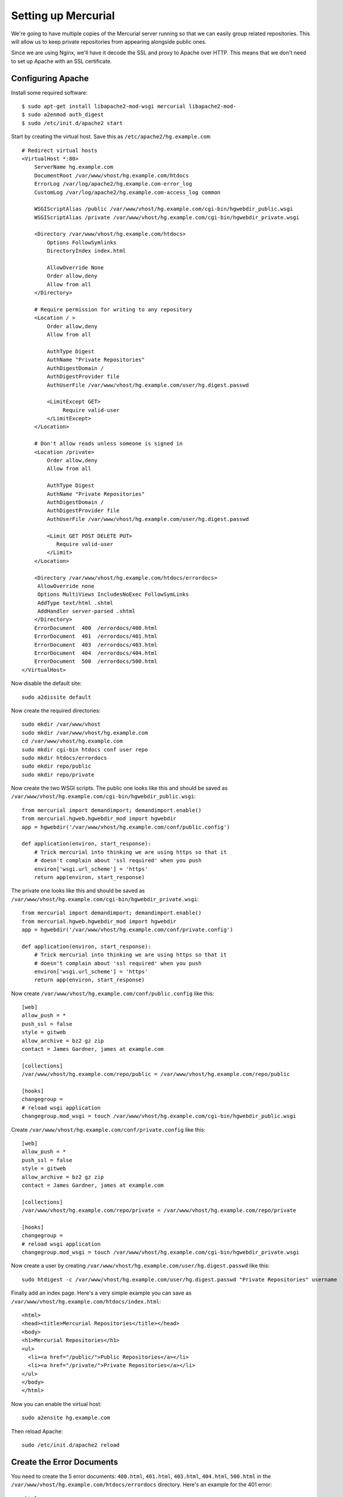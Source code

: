Setting up Mercurial
====================

We're going to have multiple copies of the Mercurial server running so that we
can easily group related repositories. This will allow us to keep private
repositories from appearing alongside public ones.

Since we are using Nginx, we'll have it decode the SSL and proxy to Apache over
HTTP. This means that we don't need to set up Apache with an SSL certificate.

Configuring Apache
------------------

Install some required software:

::

    $ sudo apt-get install libapache2-mod-wsgi mercurial libapache2-mod-
    $ sudo a2enmod auth_digest
    $ sudo /etc/init.d/apache2 start

Start by creating the virtual host. Save this as ``/etc/apache2/hg.example.com``:

::
    
    # Redirect virtual hosts
    <VirtualHost *:80>
        ServerName hg.example.com
        DocumentRoot /var/www/vhost/hg.example.com/htdocs
        ErrorLog /var/log/apache2/hg.example.com-error_log
        CustomLog /var/log/apache2/hg.example.com-access_log common
    
        WSGIScriptAlias /public /var/www/vhost/hg.example.com/cgi-bin/hgwebdir_public.wsgi
        WSGIScriptAlias /private /var/www/vhost/hg.example.com/cgi-bin/hgwebdir_private.wsgi
    
        <Directory /var/www/vhost/hg.example.com/htdocs>
            Options FollowSymlinks
            DirectoryIndex index.html
    
            AllowOverride None
            Order allow,deny
            Allow from all
        </Directory>
    
        # Require permission for writing to any repository
        <Location / >
            Order allow,deny
            Allow from all
    
            AuthType Digest
            AuthName "Private Repositories"
            AuthDigestDomain /
            AuthDigestProvider file
            AuthUserFile /var/www/vhost/hg.example.com/user/hg.digest.passwd
    
            <LimitExcept GET>
                 Require valid-user
            </LimitExcept>
        </Location>

        # Don't allow reads unless someone is signed in
        <Location /private>
            Order allow,deny
            Allow from all
        
            AuthType Digest
            AuthName "Private Repositories"
            AuthDigestDomain /
            AuthDigestProvider file
            AuthUserFile /var/www/vhost/hg.example.com/user/hg.digest.passwd
        
            <Limit GET POST DELETE PUT>
               Require valid-user
            </Limit>
        </Location>
   
        <Directory /var/www/vhost/hg.example.com/htdocs/errordocs>
         AllowOverride none
         Options MultiViews IncludesNoExec FollowSymLinks
         AddType text/html .shtml
         AddHandler server-parsed .shtml
        </Directory>
        ErrorDocument  400  /errordocs/400.html
        ErrorDocument  401  /errordocs/401.html
        ErrorDocument  403  /errordocs/403.html
        ErrorDocument  404  /errordocs/404.html
        ErrorDocument  500  /errordocs/500.html
    </VirtualHost>

Now disable the default site:

::

    sudo a2dissite default

Now create the required directories:

::

    sudo mkdir /var/www/vhost
    sudo mkdir /var/www/vhost/hg.example.com
    cd /var/www/vhost/hg.example.com
    sudo mkdir cgi-bin htdocs conf user repo
    sudo mkdir htdocs/errordocs
    sudo mkdir repo/public
    sudo mkdir repo/private

Now create the two WSGI scripts. The public one looks like this and should be
saved as ``/var/www/vhost/hg.example.com/cgi-bin/hgwebdir_public.wsgi``:

::

    from mercurial import demandimport; demandimport.enable()
    from mercurial.hgweb.hgwebdir_mod import hgwebdir
    app = hgwebdir('/var/www/vhost/hg.example.com/conf/public.config')

    def application(environ, start_response):
        # Trick mercurial into thinking we are using https so that it
        # doesn't complain about 'ssl required' when you push
        environ['wsgi.url_scheme'] = 'https'
        return app(environ, start_response)

The private one looks like this and should be saved as
``/var/www/vhost/hg.example.com/cgi-bin/hgwebdir_private.wsgi``:

::

    from mercurial import demandimport; demandimport.enable()
    from mercurial.hgweb.hgwebdir_mod import hgwebdir
    app = hgwebdir('/var/www/vhost/hg.example.com/conf/private.config')

    def application(environ, start_response):
        # Trick mercurial into thinking we are using https so that it
        # doesn't complain about 'ssl required' when you push
        environ['wsgi.url_scheme'] = 'https'
        return app(environ, start_response)

Now create ``/var/www/vhost/hg.example.com/conf/public.config`` like this:

::

    [web]
    allow_push = *
    push_ssl = false
    style = gitweb
    allow_archive = bz2 gz zip
    contact = James Gardner, james at example.com
    
    [collections]
    /var/www/vhost/hg.example.com/repo/public = /var/www/vhost/hg.example.com/repo/public
    
    [hooks]
    changegroup =
    # reload wsgi application
    changegroup.mod_wsgi = touch /var/www/vhost/hg.example.com/cgi-bin/hgwebdir_public.wsgi

Create ``/var/www/vhost/hg.example.com/conf/private.config`` like this:

::

    [web]
    allow_push = *
    push_ssl = false
    style = gitweb
    allow_archive = bz2 gz zip
    contact = James Gardner, james at example.com
    
    [collections]
    /var/www/vhost/hg.example.com/repo/private = /var/www/vhost/hg.example.com/repo/private
    
    [hooks]
    changegroup =
    # reload wsgi application
    changegroup.mod_wsgi = touch /var/www/vhost/hg.example.com/cgi-bin/hgwebdir_private.wsgi

Now create a user by creating ``/var/www/vhost/hg.example.com/user/hg.digest.passwd`` like this:

::

    sudo htdigest -c /var/www/vhost/hg.example.com/user/hg.digest.passwd "Private Repositories" username

Finally add an index page. Here's a very simple example you can save as ``/var/www/vhost/hg.example.com/htdocs/index.html``:

::

    <html>
    <head><title>Mercurial Repositories</title></head>
    <body>
    <h1>Mercurial Repositories</h1>
    <ul>
      <li><a href="/public/">Public Repositories</a></li>
      <li><a href="/private/">Private Repositories</a></li>
    </ul>
    </body>
    </html>

Now you can enable the virtual host:

::

    sudo a2ensite hg.example.com

Then reload Apache:

::

    sudo /etc/init.d/apache2 reload

Create the Error Documents
--------------------------

You need to create the 5 error documents: ``400.html``,
``401.html``, ``403.html``, ``404.html``,
``500.html`` in the ``/var/www/vhost/hg.example.com/htdocs/errordocs``
directory. Here's an example for the 401 error:

::

    <html>
    <head><title>Mercurial Repositories</title></head>
    <body>
    <h1>Authentication Required/h1>

    <p>This server could not verify that you are authorized to access the
    document requested. Either you supplied the wrong credentials (e.g., bad
    password), or your browser doesn't understand how to supply the credentials
    required.</p>

    </body>
    </html>


Testing
-------

You can't test it directly yet because we haven't set up Nginx to proxy to it but you can use a command line browser like ``elinks`` to check it is working. First add the hostname to ``/etc/hosts`` by chaning this line:

::

    127.0.0.1 localhost.localdomain localhost

to

::

    127.0.0.1 localhost.localdomain localhost hg.example.com

Then start elinks:

::

    elinks hg.example.com

See also: http://www.selenic.com/mercurial/wiki/modwsgi

Set up Nginx
------------

Finally you need to setup Nginx on the other machine so that https://hg.example.com is proxied to the
Apache server and so that http is redirected to https.

We need to install some SSL tools:

::

    sudo apt-get install openssl

First create the directories:

::

    sudo mkdir /etc/nginx/ssl
    sudo mkdir /etc/nginx/ssl/hg.example.com
    
Then create the certificate ensuring that the common name you enter matches the domain name, eg hg.example.com.

Create SSL Certificates
-----------------------

To generate the Certificate Signing Request you should create your own key. You
can run the following command from a terminal prompt to create the key:

::

    openssl genrsa -des3 -out server.key 1024

You will need to install the packages for ``openssl`` if they are not already
installed. Using the command above will create a key which uses a password. The
minimum length when specifying ``-des3`` is four characters. It should include
numbers and/or punctuation and not be a word in a dictionary. Also remember
that your passphrase is case-sensitive.

Re-type the passphrase to verify. Once you have re-typed it correctly, the
server key is generated and stored in ``server.key`` file. Using a key with a
passphrase like this can be inconvenient because every time you restart Nginx
the passphrase has to be manually entered so if you server were to be rebooted,
Nginx would not start without manual intervention.

You can also run your secure web server without a passphrase but it is highly
insecure and a compromise of the key means a compromise of the server as well.
You can generate a key without a passphrease by leaving out the ``-des3`` switch in
the generation phase or by issuing the following command at a terminal prompt
to convert your existing key.

::

    openssl rsa -in server.key -out server.key.insecure

Once you have the key (with the passphrase or without) you need to generate the
certificate signing request.

::

    openssl req -new -key server.key -out server.csr

You will be prompted for Company Name, Site Name, Email ID, etc The details you
enter here will form part of the certificate. It is important that the Common
Name you enter (CN) matches the domain name the secure certificate is for
otherwise the certificate won't work.

Now you have your certificate signing request you can either generate a
self-signed certificate or purchase a signed certificate from a Certificate
Authority. If you choose to sign the certificate yourself your users will be
prompted by their web browser each time they visit the site because the browser
will not recognise the certificate. As a rule production sites should not use
self-signed certificates.

To sign the certificate yourself issue this command:

::

    openssl x509 -req -days 365 -in server.csr -signkey server.key -out server.crt

We will use the key and certificate when setting up Apache.


Debugging
---------

If you are using Firefox and simply get an Error message alert when you try to
use the HTTPS version of your site it is likely you have made an error in
creating your certificate. Check that the Common Name you specified when
creating the certificate signing request matches the domain name you are using.

If you need to perform further debugging these commands might be useful: 

::

    netstat -ta
    openssl s_client -connect localhost:443 -state -debug

You should also check the main Apache error logs for clues as well as your
virtual host's error log:

::

    tail /var/log/apache2/error.log




Configuring
-----------

Now add this configuration to ``/etc/nginx/sites-available/hg.example.com``:

::

    server {
        listen   80;
        server_name  hg.example.com;
        rewrite ^/(.*) https://hg.example.com/$1 permanent;
    }

    server {
        # Important to have the public IP in the listen directive so that 
        # you can host multiple https domains, one per public IP.
        listen               188.40.40.171:443;
        ssl                  on;
        ssl_certificate      /etc/nginx/ssl/hg.example.com/host.pem;
        ssl_certificate_key  /etc/nginx/ssl/hg.example.com/host.key;
        keepalive_timeout    70;
        # Change this to be the maximum size of changeset you want to allow to be pushed.
        client_max_body_size 300m;
        access_log  /var/log/nginx/localhost.access.log;

        location / {
            access_log off;
            proxy_pass http://192.168.100.2:80;
            proxy_set_header X-Real-IP $remote_addr;
            proxy_set_header Host $host;
            proxy_set_header X-Forwarded-For $proxy_add_x_forwarded_for;
        }
    }

.. tip ::

    You may find you need to change the size of the ``client_max_body_size``
    depending on the maximum size you expect an ``hg push`` command will send.

    If you set this too low you'll see the error ``abort: error: Broken pipe``.
    You can re-run the ``hg push`` with the ``-v`` and ``--debug`` options to debug
    the error:

    ::

        hg push -v --debug
        using https://hg.example.com/private/JimmygSite
        pushing to https://hg.example.com/private/JimmygSite
        sending capabilities command
        http authorization required
        realm: Private Repositories
        user: james
        password: 
        capabilities: unbundle=HG10GZ,HG10BZ,HG10UN lookup changegroupsubset
        sending heads command
        searching for changes
        common changesets up to e3adeb1c87e8
        1 changesets found
        List of changesets:
        fc10366d7f2b8bbf9ec092282df2590a396f0701
        sending unbundle command
        sending 33583845 bytes
        abort: error: Broken pipe

    As you can see, the amount sent is 33583845 bytes, which was over the 30MB
    limit this particular server was configured for (which is why the example
    configuration uses 300MB). In the Nginx logs you'd see something like this:

    ::
                                                                                                                                   
        2009/06/13 22:05:36 [error] 1246#0: *354 client intended to send too large body: 33583845 bytes, client: 84.9.40.119, server: plpa.example.com, request: "POST /private/JimmygSite?cmd=unbundle&heads=e3adeb1c87e8965906b64b2c909870d5894b6efb HTTP/1.1", host: "hg.example.com"

Now enable the site:

::

    sudo ln -s /etc/nginx/sites-available/hg.example.com /etc/nginx/sites-enabled/hg.example.com

Disable the existing configuration which we no longer need:

::

    sudo rm /etc/nginx/sites-available/default

Test the configuration:

::

    sudo nginx -t -c /etc/nginx/nginx.conf 
    2009/06/12 13:40:20 [info] 894#0: the configuration file /etc/nginx/nginx.conf syntax is ok
    2009/06/12 13:40:20 [info] 894#0: the configuration file /etc/nginx/nginx.conf was tested successfully

Reload Nginx by obtaining its PID and sending it an HUP signal:

::

    ps aux | grep nginx 
    root       301  0.0  0.1  27624   896 ?        Ss   Jun10   0:00 nginx: master process /usr/sbin/nginx

    sudo kill -HUP 27624

Using a GoDaddy Certificate
---------------------------

Create the certificate signing request:
 
::

    openssl genrsa -out godaddy.key 1024
    openssl req -new -key godaddy.key -out godaddy.csr

The process of buying SSL is quite involved:

1. You pay for the SSL order first, and you get 1 ssl credit in Godaddy account.
2. You configure the credit, and submit the whole body text from mysite.csr, making sure you choose Apache as the web server.
3. Godaddy send you an approval email request for domain owner (should be you). (very fast).
4. you click email link and approve, then Godaddy email you the actual ssl certificate files. (takes 5 mins)

Make sure the email address you give in the csr upload page actually works.
Also, if you don't get the email you can click the "Re-issue" button which
allows you to download it directly.

::

    sudo apt-get install unzip
    $ sudo unzip ~/certbundle.zip 

Then you need to combine the certificate with the intermediate file:

::

    cat hg.example.com.crt gd_bundle.crt > combined.crt

The ``combined.crt`` file can then be used in place of the ``host.pem``
certificate you generated yourself earlier.

See also: http://nginx.groups.wuyasea.com/articles/how-to-setup-godaddy-ssl-certificate-on-nginx/2

Adding a Repository
-------------------

Adding a new repository is easy, you simply create a normal Mercurial
repository in either the public or the private directory, depending on which
you prefer.

For example to create a public directory:

::

    cd /var/www/vhost/hg.example.com/repo/public
    sudo mkdir new_repo
    cd new_repo
    sudo hg init
    touch README.txt
    hg add README.txt
    hg ci -m "First commit"
    cd ../
    chown -R www-data:www-data /var/www/vhost/hg.example.com/repo
    sudo /etc/init.d/apache2 restart

You can then use it like this:

::

    $ hg clone https://hg.example.com/public/new_repo 

Before you can check in changes remotely though you need to add the user to the ``.hg/hgrc`` file. As shown in the next section.

Adding extra Users
------------------

If you have already created
``/var/www/vhost/hg.example.com/user/hg.digest.passwd`` you can add a new user
like this:

::

    htdigest /var/www/vhost/hg.example.com/user/hg.digest.passwd "Private Repositories" username

Either way you will be asked for a password for the user ``username``.

Once the user has been created you need to edit the ``.hg/hgrc`` file in each
repository you want that user to have access to. For example in the file below,
users with the usernames ``james`` and ``stephen`` are allowed to push
changes to the repository. We've also set some other information.

::

    [web]
    allow_push = james, stephen
    style = gitweb
    allow_archive = bz2 gz zip
    description = Build forms quickly and easily using groups of simple helper functions.
    contact = James Gardner
    push_ssl = False

.. tip ::

    If you are using this recipe as a basis for creating lots of private
    repositories, it is a good idea to use the same realm so that users with the
    same usrename who sign into one part of the site they have access to don't have
    to sign in again when they access a different private repository they have
    access to where their username and password are the same.

Moving Repositories
-------------------

If you are moving a repositry from a different location you can simply move the
folder. Just update the ``.hg/hgrc`` file so that it has the correct default
path for the new location. eg:
 
::

    [paths]
    default = https://hg.example.com/public/FormBuild

Converting From Subversion
--------------------------

If you have an old subversion repository and you want to convert it to
mercurial you need to install the Python SWIG bindings for subversion:

::

    sudo apt-get install python-subversion

.. tip ::

   The mercurial instructions suggest you also explicitly need to enable the ``hg
   convert`` extensions but actually you don't.

You can then convert the repository from SVN like this:

::

    hg convert http://code.sixapart.com/svn/memcached/trunk

This approach takes ages though so you are much better of copying the SVN
repository data to your machine and converting it directly. Here's how I
converted the code for `AuthKit <http://authkit.org>`_:

::

    cd ~
    mkdir svn hg
    scp -r root@authkit.org:/var/svn/AuthKit svn/AuthKit
    hg convert svn/AuthKit hg/AuthKit

The ``hg/AuthKit`` directory is now a mercurial repository. 

Create the file ``hg/AuthKit/.hg/hgrc`` file so it looks something like this:

::

    [web]
    allow_push = james
    style = gitweb
    allow_archive = bz2 gz zip
    description = Python toolkit for web-based authentication, authorisation and permissions (beta).
    contact = James Gardner
    push_ssl = False
 
Now you can make it public by moving it to
``/var/www/vhost/hg.example.com/repo/public`` and setting the correct
permissions:

::

    sudo mv hg/AuthKit /var/www/vhost/hg.example.com/repo/public/
    sudo chown -R www-data:www-data /var/www/vhost/hg.example.com/repo/public/AuthKit

.. tip ::

    If your browser gives you an error about invalid content encodings, it could
    be indicative of a file permission problem. Check the ``repo`` directory and
    everything under it has ``www-data`` owner and group.

You'll need to reload Apache before the new repository is noticed:

::

    sudo /etc/init.d/apache2 reload

See also: http://www.selenic.com/mercurial/wiki/ConvertExtension

Changing the Theme
------------------

The themes are all in
``/var/lib/python-support/python2.5/mercurial/templates/``. To create a new
one, copy an existing one and add a symlink:

::

    sudo mkdir /var/www/vhost/hg.example.com/theme
    sudo cp -pr /var/lib/python-support/python2.5/mercurial/templates/gitweb /var/www/vhost/hg.example.com/theme/custom
    sudo ln -s /var/www/vhost/hg.example.com/theme/custom /var/lib/python-support/python2.5/mercurial/templates/custom 

Now edit the templates in ``/var/www/vhost/hg.example.com/custom``.

Then in the ``.hg/hgrc`` file for the repository you want to theme set:

::

    [web]
    style = custom

You can also change the icon and the stylesheets by changing the files in
``/var/lib/python-support/python2.5/mercurial/templates/static``.

.. warning ::

    The official Mercurial theming documentation suggests you can simply add a
    new variable to your ``map`` file to create a new template which can be used in
    other templates. This doesn't currently work. Instead you can edit
    ``/var/lib/python-support/python2.5/mercurial/templater.py`` and define new
    variables in ``__init__.py`` as keys of the ``self.default`` object. For
    example to create a variable called ``commonbar_top`` you could do this:

    ::
 
        self.defaults['commonbar_top'] = '''
            <p>Top navigation goes here</p>
        '''
 
    You can then use this in any of the templates by adding the string 
    ``#commonbar_top#`` to them.

See also: http://www.selenic.com/mercurial/wiki/Theming

Extra Mercurial Thoughts
------------------------

To avoid the this error:

::

     IOError: sys.stdout access restricted by mod_wsgi

You'll need to make another change. If you just change these lines in
``/var/lib/python-support/python2.5/mercurial/ui.py`` around 386 from this:

::

    def write_err(self, *args):
        try:
            if not sys.stdout.closed: sys.stdout.flush()
            for a in args:
                sys.stderr.write(str(a))
            # stderr may be buffered under win32 when redirected to files,
            # including stdout.
            if not sys.stderr.closed: sys.stderr.flush()
        except IOError, inst:
            if inst.errno != errno.EPIPE:
                raise

So that the Except clause at the end looks like this:

::

    except IOError, inst:
        if not (inst.errno == errno.EPIPE or "access restricted by mod_wsgi" in str(inst)):
            raise

Then everything seems to work nicely.

This is because mod_wsgi restricts access to stdout so you will frequently get errors otherwise.

.. tip ::

   If you get this error:

   ::
 
       Invalid command 'AuthDigestDomain', perhaps misspelled or defined by a module not included in the server configuration

   You have forgotten to enable ``mod_auth_digest`` or you are using the obsolete ``mod_digest``.


You now have a local Mercurial repository. Touch the ``.wsgi`` file to force a reload:

::

    touch /var/www/vhosts/hg.example.com/cgi-bin/hgwebdir.wsgi 



